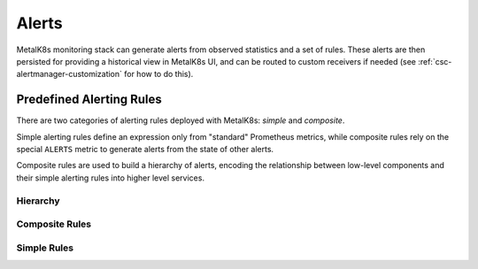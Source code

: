 Alerts
======

MetalK8s monitoring stack can generate alerts from observed statistics and a
set of rules. These alerts are then persisted for providing a historical view
in MetalK8s UI, and can be routed to custom receivers if needed (see
:ref:`csc-alertmanager-customization` for how to do this).

Predefined Alerting Rules
-------------------------

There are two categories of alerting rules deployed with MetalK8s: *simple* and
*composite*.

Simple alerting rules define an expression only from "standard" Prometheus
metrics, while composite rules rely on the special ``ALERTS`` metric to
generate alerts from the state of other alerts.

Composite rules are used to build a hierarchy of alerts, encoding the
relationship between low-level components and their simple alerting rules into
higher level services.

Hierarchy
^^^^^^^^^

.. jinja:: alerting
   :file: _jinja/alerting/alert-tree.rst.j2
   :header_char: "

Composite Rules
^^^^^^^^^^^^^^^

.. jinja:: alerting
   :file: _jinja/alerting/composite-rulelist.rst.j2
   :header_char: "

Simple Rules
^^^^^^^^^^^^

.. jinja:: alerting
   :file: _jinja/alerting/simple-rulelist.rst.j2
   :header_char: "
